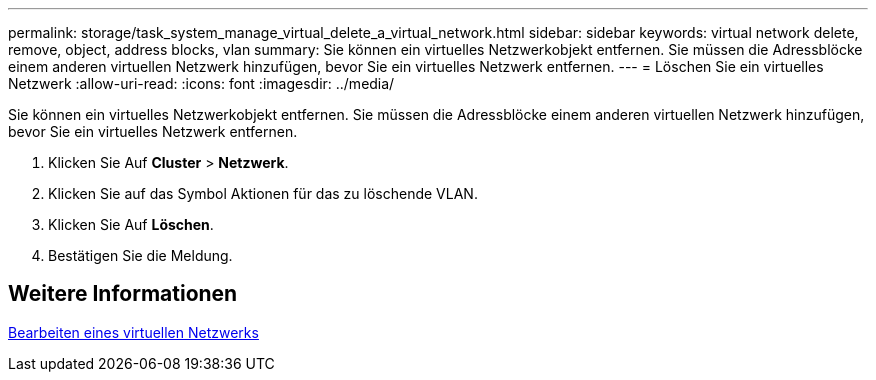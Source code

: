 ---
permalink: storage/task_system_manage_virtual_delete_a_virtual_network.html 
sidebar: sidebar 
keywords: virtual network delete, remove, object, address blocks, vlan 
summary: Sie können ein virtuelles Netzwerkobjekt entfernen. Sie müssen die Adressblöcke einem anderen virtuellen Netzwerk hinzufügen, bevor Sie ein virtuelles Netzwerk entfernen. 
---
= Löschen Sie ein virtuelles Netzwerk
:allow-uri-read: 
:icons: font
:imagesdir: ../media/


[role="lead"]
Sie können ein virtuelles Netzwerkobjekt entfernen. Sie müssen die Adressblöcke einem anderen virtuellen Netzwerk hinzufügen, bevor Sie ein virtuelles Netzwerk entfernen.

. Klicken Sie Auf *Cluster* > *Netzwerk*.
. Klicken Sie auf das Symbol Aktionen für das zu löschende VLAN.
. Klicken Sie Auf *Löschen*.
. Bestätigen Sie die Meldung.




== Weitere Informationen

xref:task_system_manage_virtual_edit_a_virtual_network.adoc[Bearbeiten eines virtuellen Netzwerks]
